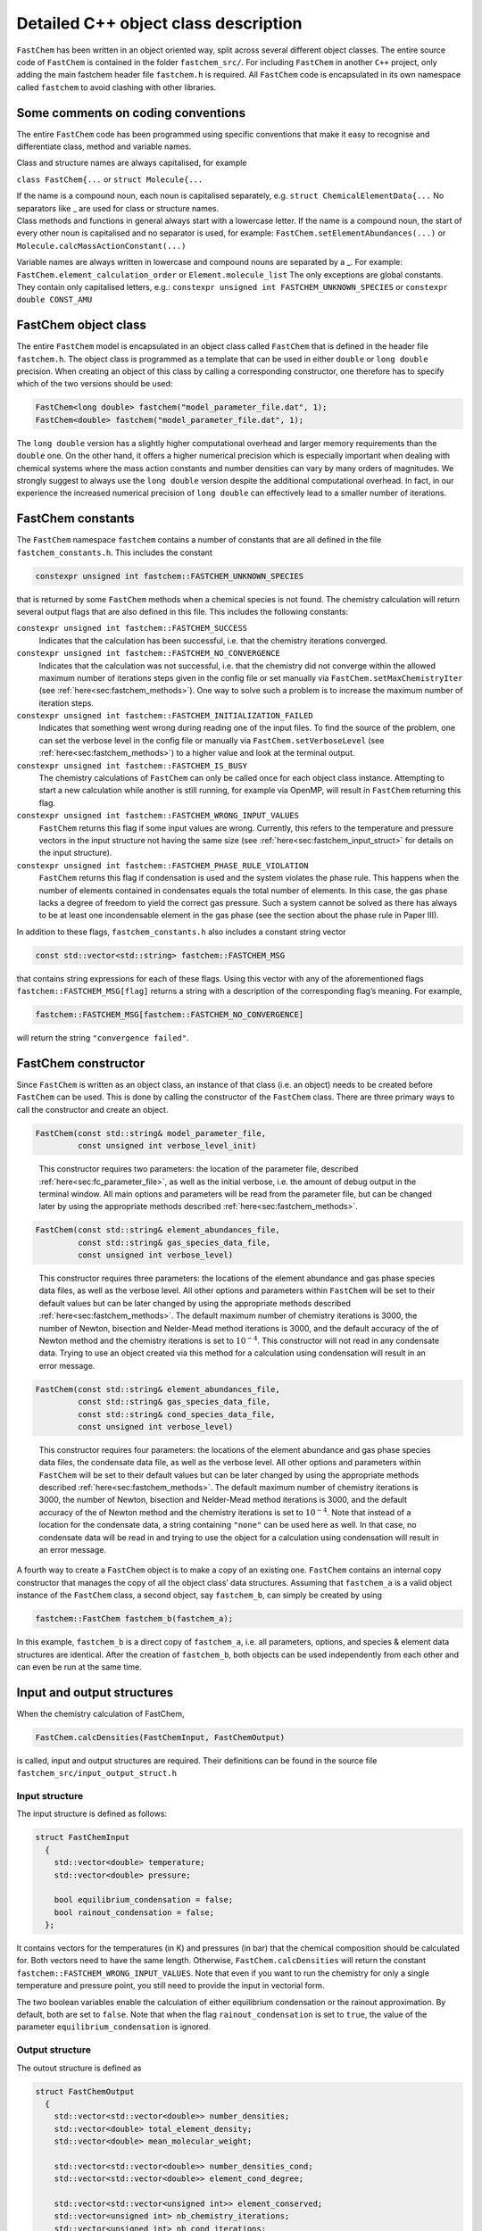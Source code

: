 Detailed C++ object class description
=========================================

.. _sec:fc_class:


``FastChem`` has been written in an object oriented way, split across
several different object classes. The entire source code of ``FastChem``
is contained in the folder ``fastchem_src/``. For including ``FastChem``
in another ``C++`` project, only adding the main fastchem header file
``fastchem.h`` is required. All ``FastChem`` code is encapsulated in its
own namespace called ``fastchem`` to avoid clashing with other
libraries.

Some comments on coding conventions
~~~~~~~~~~~~~~~~~~~~~~~~~~~~~~~~~~~

The entire ``FastChem`` code has been programmed using specific
conventions that make it easy to recognise and differentiate class,
method and variable names.

Class and structure names are always capitalised, for example

``class FastChem{...`` or ``struct Molecule{...``

| If the name is a compound noun, each noun is capitalised separately,
  e.g. ``struct ChemicalElementData{...`` No separators like \_ are used
  for class or structure names.
| Class methods and functions in general always start with a lowercase
  letter. If the name is a compound noun, the start of every other noun
  is capitalised and no separator is used, for example:
  ``FastChem.setElementAbundances(...)`` or
  ``Molecule.calcMassActionConstant(...)``

Variable names are always written in lowercase and compound nouns are
separated by a \_. For example: ``FastChem.element_calculation_order``
or ``Element.molecule_list`` The only exceptions are global constants.
They contain only capitalised letters, e.g.:
``constexpr unsigned int FASTCHEM_UNKNOWN_SPECIES`` or
``constexpr double CONST_AMU``

FastChem object class
~~~~~~~~~~~~~~~~~~~~~~~~~

The entire ``FastChem`` model is encapsulated in an object class called
``FastChem`` that is defined in the header file ``fastchem.h``. The
object class is programmed as a template that can be used in either
``double`` or ``long double`` precision. When creating an object of this
class by calling a corresponding constructor, one therefore has to
specify which of the two versions should be used:

.. code:: cpp

  FastChem<long double> fastchem("model_parameter_file.dat", 1);
  FastChem<double> fastchem("model_parameter_file.dat", 1); 

The ``long double`` version has a slightly higher computational overhead and
larger memory requirements than the ``double`` one. On the other hand,
it offers a higher numerical precision which is especially important
when dealing with chemical systems where the mass action constants and
number densities can vary by many orders of magnitudes. We strongly
suggest to always use the ``long double`` version despite the additional
computational overhead. In fact, in our experience the increased
numerical precision of ``long double`` can effectively lead to a smaller
number of iterations.

.. _sec:fastchem_constants:

FastChem constants
~~~~~~~~~~~~~~~~~~

| The ``FastChem`` namespace ``fastchem`` contains a number of constants that are all defined in the file ``fastchem_constants.h``. This includes the constant

.. code:: cpp

  constexpr unsigned int fastchem::FASTCHEM_UNKNOWN_SPECIES 
  
that is returned by some ``FastChem`` methods when a chemical species is not found. The chemistry calculation will return several output flags that are also defined in this file. This includes the following constants:

``constexpr unsigned int fastchem::FASTCHEM_SUCCESS``
  Indicates that the calculation has been successful, i.e. that the chemistry iterations converged.

``constexpr unsigned int fastchem::FASTCHEM_NO_CONVERGENCE``
  Indicates that the calculation was not successful, i.e. that the chemistry did not converge within the allowed maximum number of iterations steps given in the config file or set manually via ``FastChem.setMaxChemistryIter`` (see :ref:`here<sec:fastchem_methods>`). One way to solve such a problem is to increase the maximum number of iteration steps.

``constexpr unsigned int fastchem::FASTCHEM_INITIALIZATION_FAILED``
  Indicates that something went wrong during reading one of the input files. To find the source of the problem, one can set the verbose level in the config file or manually via ``FastChem.setVerboseLevel`` (see :ref:`here<sec:fastchem_methods>`) to a higher value and look at the terminal output.

``constexpr unsigned int fastchem::FASTCHEM_IS_BUSY``
  The chemistry calculations of ``FastChem`` can only be called once for each object class instance. Attempting to start a new calculation while another is still running, for example via OpenMP, will result in ``FastChem`` returning this flag.

``constexpr unsigned int fastchem::FASTCHEM_WRONG_INPUT_VALUES``
  ``FastChem`` returns this flag if some input values are wrong. Currently, this refers to the temperature and pressure vectors in the input structure not having the same size (see :ref:`here<sec:fastchem_input_struct>` for details on the input structure).

``constexpr unsigned int fastchem::FASTCHEM_PHASE_RULE_VIOLATION``
  ``FastChem`` returns this flag if condensation is used and the system violates the phase rule. This happens when the number of elements contained in condensates equals the total number of elements. In this case, the gas phase lacks a degree of freedom to yield the correct gas pressure. Such a system cannot be solved as there has always to be at least one incondensable element in the gas phase (see the section about the phase rule in Paper III).

In addition to these flags, ``fastchem_constants.h`` also includes a
constant string vector

.. code:: cpp

  const std::vector<std::string> fastchem::FASTCHEM_MSG
  
that contains string expressions for each of these flags. Using this vector with any
of the aforementioned flags ``fastchem::FASTCHEM_MSG[flag]`` returns a
string with a description of the corresponding flag’s meaning. For
example, 

.. code:: cpp

  fastchem::FASTCHEM_MSG[fastchem::FASTCHEM_NO_CONVERGENCE]

will return the string ``"convergence failed"``.

FastChem constructor
~~~~~~~~~~~~~~~~~~~~

| Since ``FastChem`` is written as an object class, an instance of that
  class (i.e. an object) needs to be created before ``FastChem`` can be
  used. This is done by calling the constructor of the ``FastChem``
  class. There are three primary ways to call the constructor and create
  an object.
  
.. code:: cpp

  FastChem(const std::string& model_parameter_file, 
           const unsigned int verbose_level_init)

..

  This constructor requires two parameters: the location of the parameter file, described :ref:`here<sec:fc_parameter_file>`, as well as the initial verbose, i.e. the amount of debug output in the terminal window. All main options and parameters will be read from the parameter file, but can be changed later by using the appropriate methods described :ref:`here<sec:fastchem_methods>`.

.. code:: cpp

   FastChem(const std::string& element_abundances_file, 
            const std::string& gas_species_data_file, 
            const unsigned int verbose_level)

..

  This constructor requires three parameters: the locations of the element abundance and gas phase species data files, as well as the verbose level. All other options and parameters within ``FastChem`` will be set to their default values but can be later changed by using the appropriate methods described :ref:`here<sec:fastchem_methods>`. The default maximum number of chemistry iterations is 3000, the number of Newton, bisection and Nelder-Mead method iterations is 3000, and the default accuracy of the of Newton method and the chemistry iterations is set to :math:`10^{-4}`. This constructor will not read in any condensate data. Trying to use an object created via this method for a calculation using condensation will result in an error message.

.. code:: cpp

   FastChem(const std::string& element_abundances_file, 
            const std::string& gas_species_data_file, 
            const std::string& cond_species_data_file,
            const unsigned int verbose_level)

..

  This constructor requires four parameters: the locations of the element abundance and gas phase species data files, the condensate data file, as well as the verbose level. All other options and parameters within ``FastChem`` will be set to their default values but can be later changed by using the appropriate methods described :ref:`here<sec:fastchem_methods>`. The default maximum number of chemistry iterations is 3000, the number of Newton, bisection and Nelder-Mead method iterations is 3000, and the default accuracy of the of Newton method and the chemistry iterations is set to :math:`10^{-4}`. Note that instead of a location for the condensate data, a string containing ``"none"`` can be used here as well. In that case, no condensate data will be read in and trying to use the object for a calculation using condensation will result in an error message.

A fourth way to create a ``FastChem`` object is to make a copy of an
existing one. ``FastChem`` contains an internal copy constructor that
manages the copy of all the object class’ data structures. Assuming that
``fastchem_a`` is a valid object instance of the ``FastChem`` class, a
second object, say ``fastchem_b``, can simply be created by using

.. code:: cpp

   fastchem::FastChem fastchem_b(fastchem_a);

In this example, ``fastchem_b`` is a direct copy of ``fastchem_a``, i.e.
all parameters, options, and species & element data structures are
identical. After the creation of ``fastchem_b``, both objects can be
used independently from each other and can even be run at the same time.

Input and output structures
~~~~~~~~~~~~~~~~~~~~~~~~~~~

When the chemistry calculation of FastChem,

.. code:: cpp

  FastChem.calcDensities(FastChemInput, FastChemOutput)

is called, input and output structures are required. Their definitions can be found
in the source file ``fastchem_src/input_output_struct.h``

.. _sec:fastchem_input_struct:

Input structure
^^^^^^^^^^^^^^^

The input structure is defined as follows:

.. code:: c++

   struct FastChemInput
     {
       std::vector<double> temperature; 
       std::vector<double> pressure;
       
       bool equilibrium_condensation = false;
       bool rainout_condensation = false;
     };

It contains vectors for the temperatures (in K) and pressures (in bar)
that the chemical composition should be calculated for. Both vectors
need to have the same length. Otherwise, ``FastChem.calcDensities`` will
return the constant ``fastchem::FASTCHEM_WRONG_INPUT_VALUES``. Note that
even if you want to run the chemistry for only a single temperature and
pressure point, you still need to provide the input in vectorial form.

The two boolean variables enable the calculation of either equilibrium
condensation or the rainout approximation. By default, both are set to
``false``. Note that when the flag ``rainout_condensation`` is set to
``true``, the value of the parameter ``equilibrium_condensation`` is
ignored.

Output structure
^^^^^^^^^^^^^^^^

The outout structure is defined as

.. code:: c++

   struct FastChemOutput
     {
       std::vector<std::vector<double>> number_densities;
       std::vector<double> total_element_density;
       std::vector<double> mean_molecular_weight;
       
       std::vector<std::vector<double>> number_densities_cond;
       std::vector<std::vector<double>> element_cond_degree;
       
       std::vector<std::vector<unsigned int>> element_conserved;
       std::vector<unsigned int> nb_chemistry_iterations;
       std::vector<unsigned int> nb_cond_iterations;
       std::vector<unsigned int> nb_iterations;
       std::vector<unsigned int> fastchem_flag;
     };

It has the following variables:

``std::vector<std::vector<double>> number_densities``
  The two-dimensional array contains the number densities in of all gas phase species (elements, molecules, ions). The first dimension refers to the temperature-pressure grid and has the same size as the temperature and pressure vectors of the input structure. The second dimension refers to the number of species and has a length of ``FastChem.getGasSpeciesNumber()`` (see :ref:`here<sec:fastchem_methods>`).

``std::vector<double> total_element_density``
  Contains the total number density of all atoms :math:`i`, i.e. :math:`n_\mathrm{tot} = \sum_i \left( n_i + \sum_j n_j \nu_{ij} + \sum_c n_c \nu_{ic} \right)`, summed over their atomic number densities, as well as the ones contained in all other molecules/ions :math:`j` as well as condensate species :math:`c`. This quantity is usually only a diagnostic output and not relevant for other calculations. The dimension of the vector is equal to that of the input temperature and pressure vectors.

``std::vector<double> mean_molecular_weight``
  Contains the mean molecular weight of the mixture in units of the unified atomic mass unit. For all practical purposes, this can also be converted into units of g/mol. The dimension of the vector is equal to that of the input temperature and pressure vectors.

``std::vector<std::vector<double>> number_densities_cond``
  The two-dimensional array contains the fictitious number densities in of all condensate species. The first dimension refers to the temperature-pressure grid and has the same size as the temperature and pressure vectors of the input structure. The second dimension refers to the number of species and has a length of ``FastChem.getCondSpeciesNumber()`` (see :ref:`here<sec:fastchem_methods>`).

``std::vector<std::vector<double>> element_cond_degree``
  The two-dimensional array contains the degree of condensation for all elements. The first dimension refers to the temperature-pressure grid and has the same size as the temperature and pressure vectors of the input structure. The second dimension refers to the number of elements and has a length of ``FastChem.getElementNumber()`` (see :ref:`here<sec:fastchem_methods>`).

``std::vector<std::vector<unsigned int>> element_conserved``
  The two-dimensional array contains information on the state of element conservation. A value of 0 indicates that element conservation is violated, whereas a value of 1 means that the element has been conserved. The first dimension refers to the temperature-pressure grid and has the same size as the temperature and pressure vectors of the input structure. The second dimension refers to the number of elements and has a length of ``FastChem.getElementNumber()`` (see :ref:`here<sec:fastchem_methods>`).

``std::vector<unsigned int> nb_chemistry_iterations``
  Contains the total number of chemistry iterations that were required to solve the system for each temperature-pressure point. The dimension of the vector is equal to that of the input temperature and pressure vectors.

``std::vector<unsigned int> nb_iterations``
  Contains the total number of coupled condensation-gas phase chemistry calculation iterations that were required to solve the system for each temperature-pressure point. The dimension of the vector is equal to that of the input temperature and pressure vectors.

``std::vector<unsigned int> nb_chemistry_iterations``
  Contains the total number of chemistry iterations that were required to solve the system for each temperature-pressure point. The dimension of the vector is equal to that of the input temperature and pressure vectors.

``std::vector<unsigned int> fastchem_flag``
  Contains flags that give information on potential issues of the chemistry calculation for each temperature-pressure point. The set of potential values is stated :ref:`here<sec:fastchem_constants>`. A string message for each corresponding flag can also be obtained from the constant ``fastchem::FASTCHEM_MSG`` vector of strings, via ``fastchem::FASTCHEM_MSG[flag]``. The dimension of the vector is equal to that of the input temperature and pressure vectors.

The vectors of the output structure don’t need to be pre-allocated. This
will be done internally within ``FastChem`` when running the chemistry
calculations. If the vectors already contain data, their contents will
be overwritten.

.. _sec:fastchem_methods:

Public methods of the FastChem object class
~~~~~~~~~~~~~~~~~~~~~~~~~~~~~~~~~~~~~~~~~~~

.. code:: c++

  unsigned int FastChem.calcDensities(FastChemInput input, 
                                      FastChemOutput output)

..
  
  Starts a chemistry calculation with the provided ``FastChemInput`` and ``FastChemOutput`` structs. Returns an ``unsigned int`` that represents the highest value from the flag vector within the ``FastChemOutput`` struct.
  
.. code:: c++

  void FastChem.setParameter(std::string param_name, 
                             param_type param_value)

..

  Sets an internal ``FastChem`` parameter with the name ``param_name``. Depending on the parameter, the variable type ``param_type`` can either be an ``unsigned int``, a ``bool``, or a ``double`` value. A list of parameters and their types can be found in the next section.

.. code:: c++

  unsigned int FastChem.getGasSpeciesNumber()

..

  Returns the total number of gas phase species (atoms, ions, molecules) as ``unsigned int``

.. code:: c++

  unsigned int FastChem.getElementNumber()

..

  Returns the total number of elements as ``unsigned int``

.. code:: c++

  unsigned int FastChem.getMoleculeNumber()

..

  Returns the total number of molecules and ions (anything other than elements) as ``unsigned int``

.. code:: c++

  unsigned int FastChem.getCondSpeciesNumber()

..

  Returns the total number of condensate species as ``unsigned int``

.. code:: c++

  std::string FastChem.getGasSpeciesName(unsigned int species_index)

.. 

  Returns the name of a gas phase species with index ``species_index`` as ``std::string``; returns empty string if species does not exist

.. code:: c++

  std::string FastChem.getGasSpeciesSymbol(unsigned int species_index)

..

  Returns the symbol of an element or the formula of a molecule/ion with index ``species_index`` as ``std::string``; returns empty string if species does not exist

.. code:: c++

  unsigned int FastChem.getGasSpeciesIndex(std::string symbol)

.. 

  Returns the index of a species (element/molecule/ion) with symbol/formula ``symbol`` as ``unsigned int``; returns the constant ``fastchem::FASTCHEM_UNKOWN_SPECIES`` if species does not exist

  
.. code:: c++

  std::string FastChem.getElementName(unsigned int species_index)

..
  
  Returns the name of an element with index ``species_index`` as ``std::string``; returns empty string if species does not exist

.. code:: c++

  std::string FastChem.getElementSymbol(unsigned int species_index)

..
  
  Returns the symbol of an element with index ``species_index`` as ``std::string``; returns empty string if species does not exist

.. code:: c++

  unsigned int FastChem.getElementIndex(std::string symbol)

..

  Returns the index of an element with symbol ``symbol`` as ``unsigned int``; returns the constant ``fastchem::FASTCHEM_UNKOWN_SPECIES`` if species does not exist

.. code:: c++

  std::string FastChem.getCondSpeciesName(unsigned int species_index)

..

  Returns the name of a condensate species with index ``species_index`` as ``std::string``; returns empty string if species does not exist

.. code:: c++

  std::string FastChem.getCondSpeciesSymbol(unsigned int species_index)

..

  Returns the formula of a condensate species with index ``species_index`` as ``std::string``; returns empty string if species does not exist

.. code:: c++
  
  unsigned int FastChem.getCondSpeciesIndex(std::string symbol)

..

  Returns the index of a condensate species formula ``symbol`` as ``unsigned int``; returns the constant ``fastchem::FASTCHEM_UNKOWN_SPECIES`` if species does not exist

.. code:: c++

  double FastChem.getElementAbundance(unsigned int species_index)

..

  Returns the abundance of an element with index ``species_index`` as ``double``; returns 0 if element does not exist

.. code:: c++

  std::vector<double> FastChem.getElementAbundance()

..

  Returns the abundances of all elements as a vector of ``double``; vector has a length of ``FastChem.getElementNumber()``

.. code:: c++
  
  double FastChem.getGasSpeciesWeight(unsigned int species_index)

..

  Returns the weight of a gas phase species (element/molecule/ion) with index ``species_index`` as ``double``; returns 0 if species does not exist; for an element this refers to the atomic weight

.. code:: c++

  double FastChem.getElememtWeight(unsigned int species_index)

..

  Returns the atomic weight of an element with index ``species_index`` as ``double``; returns 0 if the element does not exist

.. code:: c++
  
  double FastChem.getCondSpeciesWeight(unsigned int species_index)

..

Returns the weight of a condensate species with index ``species_index`` as ``double``; returns 0 if species does not exist

.. code:: c++

  void FastChem.setElementAbundances(std::vector<double> abundances)

..

  Sets the abundances of all elements; the abundances are supplied as ``std::vector<double>``, where the vector has to have a size of ``FastChem.getElementNumber()``; if this is not the case, ``FastChem`` will print an error message and leave the element abundances unchanged

.. code:: c++

  void FastChem.setVerboseLevel(unsigned int level)

..

  Sets the verbose level of ``FastChem``, i.e. the amount of text output in the terminal. A value of 0 will result in ``FastChem`` being almost silent, whereas a value of 4 would provide a lot of debug output. A value larger than 4 will be interpreted as 4. This value will overwrite the one from the ``FastChem`` config file.

